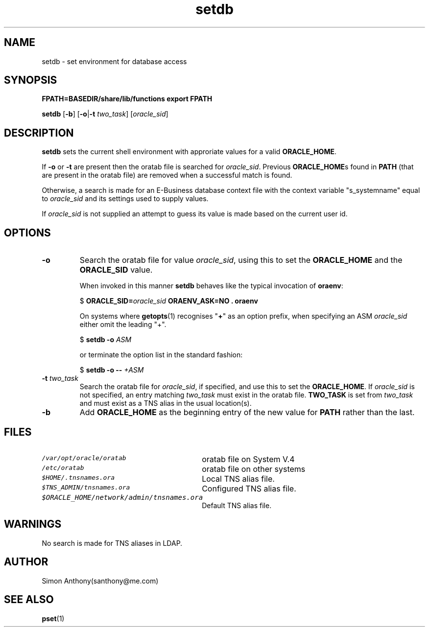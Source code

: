 .\" $Header$
.\" vim:ts=4:sw=4:syntax=nroff
.fp 1 R
.fp 2 I
.fp 3 B
.fp 4 BI
.fp 5 CO
.fp 6 CI
.fp 7 CB
.nr X
.TH setdb 1 "21 Apr 2007" ""
.SH NAME
setdb \- set environment for database access
.SH SYNOPSIS
\f3FPATH=BASEDIR/share/lib/functions export FPATH\f1
.sp
\f3setdb\f1 [\f3-b\f1] [\f3-o\f1|\f3-t \f2two_task\f1] [\f2oracle_sid\f1]
.SH DESCRIPTION
.IX "setdb"
.sp
.P
\f3setdb\f1 
sets the current shell environment with approriate values for a valid \f3ORACLE_HOME\f1.
.P
If \f3-o\f1 or \f3-t\f1 are present then the oratab file is searched for
\f2oracle_sid\f1.
Previous \f3ORACLE_HOME\f1s found in \f3PATH\f1 (that are present in the
oratab file) are removed when a successful match is found.
.P
Otherwise, a search is made for an E-Business database context
file with the context variable "s_systemname" equal to \f2oracle_sid\f1 and its settings used to supply values.
.P
If \f2oracle_sid\f1 is not supplied an attempt to guess its value is made based on the
current user id.
.SH OPTIONS
.TP
\f3-o\f1
Search the oratab file for value \f2oracle_sid\f1, using this to set the 
\f3ORACLE_HOME\f1 and the \f3ORACLE_SID\f1 value.
.IP
When invoked in this manner \f3setdb\f1 behaves like the typical invocation of \f3oraenv\f1:
.DS
.sp
.nf
\f1$ \f3ORACLE_SID=\f2oracle_sid\f1 \f3ORAENV_ASK=NO . oraenv\f1
.fi
.DE
.IP
On systems where
.BR getopts (1) 
recognises "\f3+\f1" as an option prefix, when specifying an ASM \f2oracle_sid\f1 either omit the leading "+".
.DS
.sp
.nf
\f1$ \f3setdb -o \f2ASM\f1
.fi
.DE
.IP
or terminate the option list in the standard fashion:
.DS
.sp
.nf
\f1$ \f3setdb -o -- \f2+ASM\f1
.fi
.DE
.TP
\f3-t \f2two_task\f1
Search the oratab file for \f2oracle_sid\f1, if specified, and use this to set the
\f3ORACLE_HOME\f1. If \f2oracle_sid\f1 is not specified, an entry matching
\f2two_task\f1 must exist in the oratab file.
\f3TWO_TASK\f1 is set from \f2two_task\f1 and must exist 
as a TNS alias in the usual location(s).
.TP
\f3-b\f1
Add \f3ORACLE_HOME\f1 as the beginning entry of the new value for \f3PATH\f1 rather
than the last. 
.SH FILES
.TP 30
\f5/var/opt/oracle/oratab\f1
oratab file on System V.4
.TP 30
\f5/etc/oratab\f1
oratab file on other systems
.TP 30
\f5$HOME/.tnsnames.ora\f1
Local TNS alias file.
.TP 30
\f5$TNS_ADMIN/tnsnames.ora\f1
Configured TNS alias file.
.TP 30
\f5$ORACLE_HOME/network/admin/tnsnames.ora\f1
Default TNS alias file.
.SH WARNINGS
.P
No search is made for TNS aliases in LDAP.
.SH AUTHOR
Simon Anthony(santhony@me.com)
.SH SEE ALSO
.BR pset (1)

